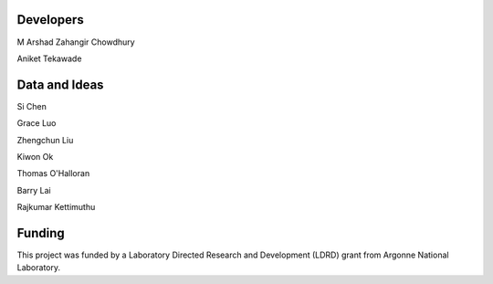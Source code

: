 

Developers
----------
M Arshad Zahangir Chowdhury

Aniket Tekawade

Data and Ideas
--------------
Si Chen

Grace Luo

Zhengchun Liu

Kiwon Ok

Thomas O'Halloran

Barry Lai

Rajkumar Kettimuthu

Funding
-------
This project was funded by a Laboratory Directed Research and Development (LDRD) grant from Argonne National Laboratory.
